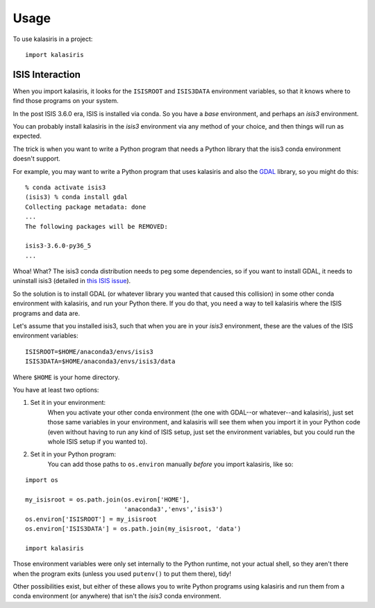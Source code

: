 =====
Usage
=====

To use kalasiris in a project::

    import kalasiris


ISIS Interaction
----------------

When you import kalasiris, it looks for the ``ISISROOT`` and
``ISIS3DATA`` environment variables, so that it knows where to
find those programs on your system.

In the post ISIS 3.6.0 era, ISIS is installed via conda.  So you
have a *base* environment, and perhaps an *isis3* environment.

You can probably install kalasiris in the *isis3* environment via
any method of your choice, and then things will run as expected.

The trick is when you want to write a Python program that needs
a Python library that the isis3 conda environment doesn't support.

For example, you may want to write a Python program that uses
kalasiris and also the GDAL_ library, so you might do this::

    % conda activate isis3
    (isis3) % conda install gdal
    Collecting package metadata: done
    ...
    The following packages will be REMOVED:

    isis3-3.6.0-py36_5
    ...


Whoa! What? The isis3 conda distribution needs to peg some
dependencies, so if you want to install GDAL, it needs to uninstall
isis3 (detailed in `this ISIS issue
<https://github.com/USGS-Astrogeology/ISIS3/issues/615>`_).

So the solution is to install GDAL (or whatever library you wanted
that caused this collision) in some other conda environment with
kalasiris, and run your Python there.  If you do that, you need a
way to tell kalasiris where the ISIS programs and data are.

Let's assume that you installed isis3, such that when you are in
your *isis3* environment, these are the values of the ISIS environment
variables::

    ISISROOT=$HOME/anaconda3/envs/isis3
    ISIS3DATA=$HOME/anaconda3/envs/isis3/data

Where ``$HOME`` is your home directory.

You have at least two options:

1. Set it in your environment:
    When you activate your other conda environment (the one with
    GDAL--or whatever--and kalasiris), just set those same variables
    in your environment, and kalasiris will see them when you import
    it in your Python code (even without having to run any kind of ISIS
    setup, just set the environment variables, but you could run the
    whole ISIS setup if you wanted to).

2. Set it in your Python program:
    You can add those paths to ``os.environ`` manually *before*
    you import kalasiris, like so:

::

   import os

   my_isisroot = os.path.join(os.eviron['HOME'],
                              'anaconda3','envs','isis3')
   os.environ['ISISROOT'] = my_isisroot
   os.environ['ISIS3DATA'] = os.path.join(my_isisroot, 'data')

   import kalasiris

Those environment variables were only set internally to the Python
runtime, not your actual shell, so they aren't there when the program
exits (unless you used ``putenv()`` to put them there), tidy!

Other possibilities exist, but either of these allows you to write Python
programs using kalasiris and run them from a conda environment (or anywhere)
that isn't the *isis3* conda environment.

.. _gdal: https://gdal.org/
